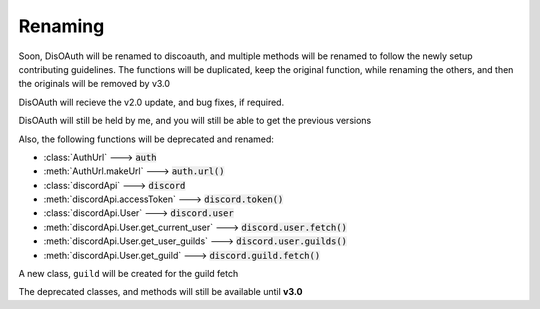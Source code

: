 Renaming
========

Soon, DisOAuth will be renamed to discoauth, and multiple methods will be renamed to follow the newly setup contributing guidelines. 
The functions will be duplicated, keep the original function, while renaming the others, and then the originals will be removed by v3.0

DisOAuth will recieve the v2.0 update, and bug fixes, if required.

DisOAuth will still be held by me, and you will still be able to get the previous versions

Also, the following functions will be deprecated and renamed:

* :class:`AuthUrl` ---> :code:`auth`
* :meth:`AuthUrl.makeUrl` ---> :code:`auth.url()`
* :class:`discordApi` ---> :code:`discord`
* :meth:`discordApi.accessToken` ---> :code:`discord.token()`
* :class:`discordApi.User` ---> :code:`discord.user`
* :meth:`discordApi.User.get_current_user` ---> :code:`discord.user.fetch()`
* :meth:`discordApi.User.get_user_guilds` ---> :code:`discord.user.guilds()`
* :meth:`discordApi.User.get_guild` ---> :code:`discord.guild.fetch()`

A new class, ``guild`` will be created for the guild fetch

The deprecated classes, and methods will still be available until **v3.0**


